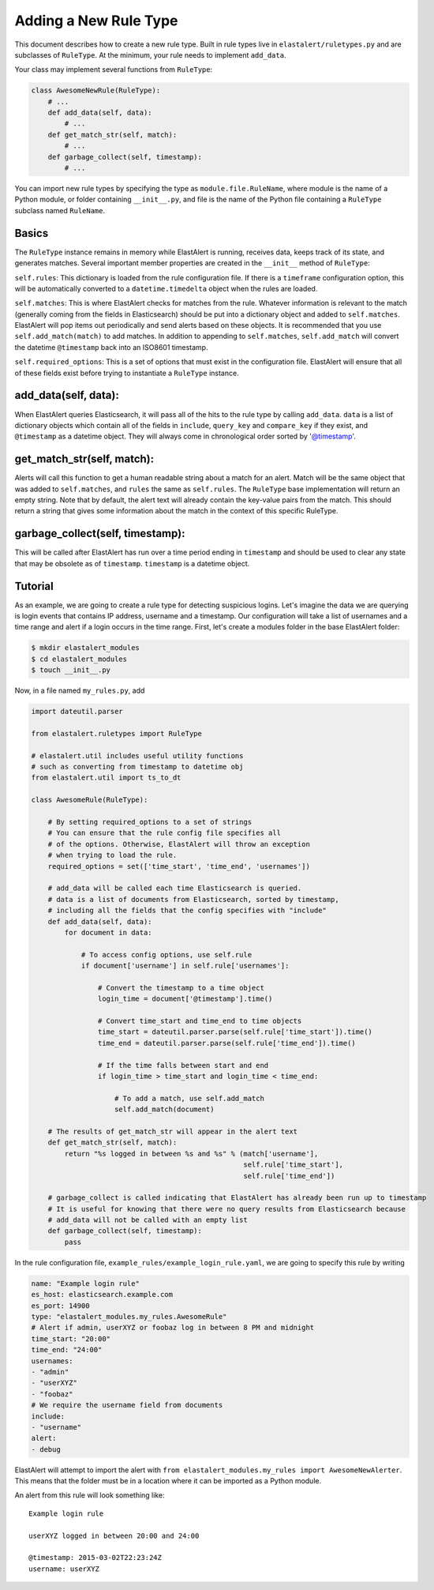 .. _writingrules:

Adding a New Rule Type
=======================

This document describes how to create a new rule type. Built in rule types live in ``elastalert/ruletypes.py``
and are subclasses of ``RuleType``. At the minimum, your rule needs to implement ``add_data``.

Your class may implement several functions from ``RuleType``:

.. code-block:: python

    class AwesomeNewRule(RuleType):
        # ...
        def add_data(self, data):
            # ...
        def get_match_str(self, match):
            # ...
        def garbage_collect(self, timestamp):
            # ...

You can import new rule types by specifying the type as ``module.file.RuleName``, where module is the name of a Python module, or folder
containing ``__init__.py``, and file is the name of the Python file containing a ``RuleType`` subclass named ``RuleName``.

Basics
-------

The ``RuleType`` instance remains in memory while ElastAlert is running, receives data, keeps track of its state,
and generates matches. Several important member properties are created in the ``__init__`` method of ``RuleType``:

``self.rules``: This dictionary is loaded from the rule configuration file. If there is a ``timeframe`` configuration
option, this will be automatically converted to a ``datetime.timedelta`` object when the rules are loaded.

``self.matches``: This is where ElastAlert checks for matches from the rule. Whatever information is relevant to the match
(generally coming from the fields in Elasticsearch) should be put into a dictionary object and
added to ``self.matches``. ElastAlert will pop items out periodically and send alerts based on these objects. It is
recommended that you use ``self.add_match(match)`` to add matches. In addition to appending to ``self.matches``,
``self.add_match`` will convert the datetime ``@timestamp`` back into an ISO8601 timestamp.

``self.required_options``: This is a set of options that must exist in the configuration file. ElastAlert will
ensure that all of these fields exist before trying to instantiate a ``RuleType`` instance.

add_data(self, data):
----------------------

When ElastAlert queries Elasticsearch, it will pass all of the hits to the rule type by calling ``add_data``.
``data`` is a list of dictionary objects which contain all of the fields in ``include``, ``query_key`` and ``compare_key``
if they exist, and ``@timestamp`` as a datetime object. They will always come in chronological order sorted by '@timestamp'. 

get_match_str(self, match):
------------------------------

Alerts will call this function to get a human readable string about a match for an alert. Match will be the same
object that was added to ``self.matches``, and ``rules`` the same as ``self.rules``. The ``RuleType`` base implementation
will return an empty string. Note that by default, the alert text will already contain the key-value pairs from the match. This
should return a string that gives some information about the match in the context of this specific RuleType.

garbage_collect(self, timestamp):
---------------------------------

This will be called after ElastAlert has run over a time period ending in ``timestamp`` and should be used
to clear any state that may be obsolete as of ``timestamp``. ``timestamp`` is a datetime object.


Tutorial
--------

As an example, we are going to create a rule type for detecting suspicious logins. Let's imagine the data we are querying is login
events that contains IP address, username and a timestamp. Our configuration will take a list of usernames and a time range
and alert if a login occurs in the time range. First, let's create a modules folder in the base ElastAlert folder:

.. code-block:: console

    $ mkdir elastalert_modules
    $ cd elastalert_modules
    $ touch __init__.py

Now, in a file named ``my_rules.py``, add

.. code-block:: python

    import dateutil.parser

    from elastalert.ruletypes import RuleType

    # elastalert.util includes useful utility functions
    # such as converting from timestamp to datetime obj
    from elastalert.util import ts_to_dt

    class AwesomeRule(RuleType):

        # By setting required_options to a set of strings
        # You can ensure that the rule config file specifies all
        # of the options. Otherwise, ElastAlert will throw an exception 
        # when trying to load the rule.
        required_options = set(['time_start', 'time_end', 'usernames'])

        # add_data will be called each time Elasticsearch is queried.
        # data is a list of documents from Elasticsearch, sorted by timestamp,
        # including all the fields that the config specifies with "include"
        def add_data(self, data):
            for document in data:
                
                # To access config options, use self.rule
                if document['username'] in self.rule['usernames']:

                    # Convert the timestamp to a time object
                    login_time = document['@timestamp'].time()

                    # Convert time_start and time_end to time objects
                    time_start = dateutil.parser.parse(self.rule['time_start']).time()
                    time_end = dateutil.parser.parse(self.rule['time_end']).time()
                    
                    # If the time falls between start and end
                    if login_time > time_start and login_time < time_end:
                        
                        # To add a match, use self.add_match
                        self.add_match(document)

        # The results of get_match_str will appear in the alert text
        def get_match_str(self, match):
            return "%s logged in between %s and %s" % (match['username'],
                                                       self.rule['time_start'],
                                                       self.rule['time_end'])

        # garbage_collect is called indicating that ElastAlert has already been run up to timestamp
        # It is useful for knowing that there were no query results from Elasticsearch because
        # add_data will not be called with an empty list
        def garbage_collect(self, timestamp):
            pass


In the rule configuration file, ``example_rules/example_login_rule.yaml``, we are going to specify this rule by writing

.. code-block:: yaml

    name: "Example login rule"
    es_host: elasticsearch.example.com
    es_port: 14900
    type: "elastalert_modules.my_rules.AwesomeRule"
    # Alert if admin, userXYZ or foobaz log in between 8 PM and midnight
    time_start: "20:00"
    time_end: "24:00"
    usernames:
    - "admin"
    - "userXYZ"
    - "foobaz"
    # We require the username field from documents
    include:
    - "username"
    alert:
    - debug

ElastAlert will attempt to import the alert with ``from elastalert_modules.my_rules import AwesomeNewAlerter``.
This means that the folder must be in a location where it can be imported as a Python module.

An alert from this rule will look something like::

    Example login rule

    userXYZ logged in between 20:00 and 24:00

    @timestamp: 2015-03-02T22:23:24Z
    username: userXYZ



